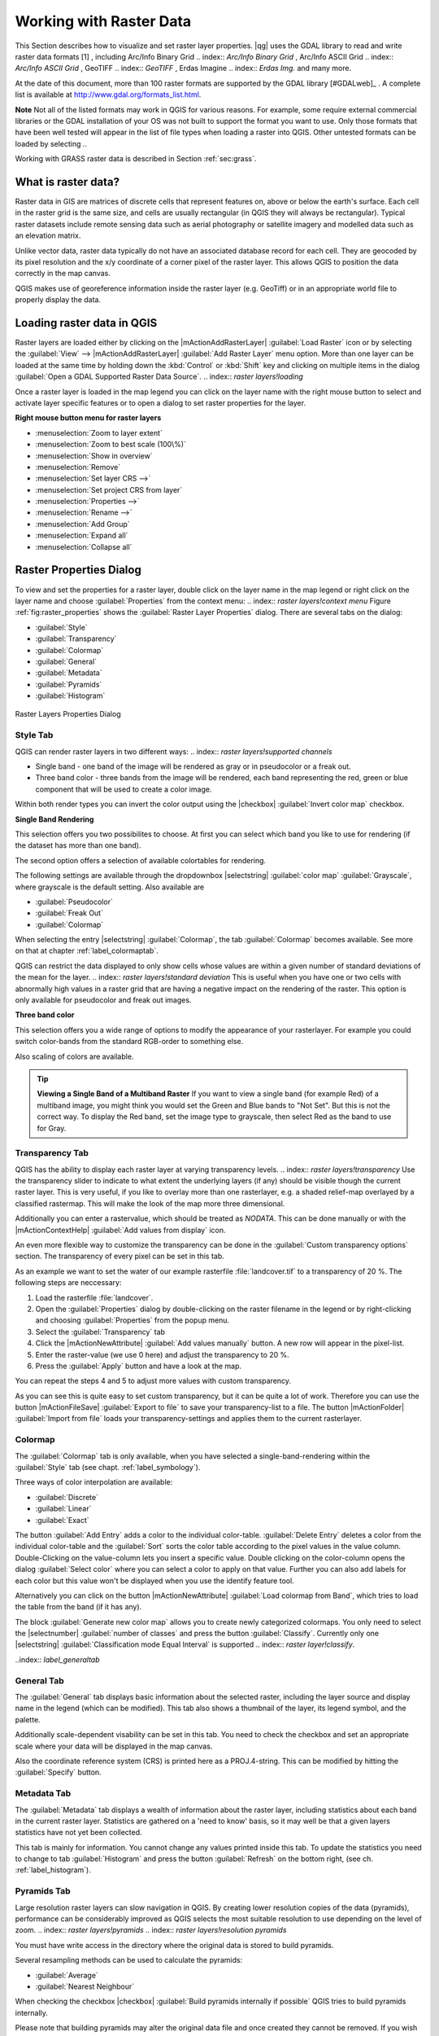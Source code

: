 .. %  !TeX  root  =  user_guide.tex                                             

.. index:: `label_raster`

*************************
Working with Raster Data
*************************

.. index:: `raster layers`

.. % when the revision of a section has been finalized,
.. % comment out the following line:
.. %\updatedisclaimer

This Section describes how to visualize and set raster layer properties.
|qg| uses the GDAL library to read and write raster data formats [1]
, including Arc/Info Binary Grid 
.. index:: `Arc/Info Binary Grid`
, Arc/Info ASCII Grid 
.. index:: `Arc/Info ASCII Grid`
, GeoTIFF 
.. index:: `GeoTIFF`
, Erdas Imagine 
.. index:: `Erdas Img.` 
and many more. 

At the date of this document, more than 100 raster formats are supported 
by the GDAL library [#GDALweb]_ . A complete list is available at 
http://www.gdal.org/formats_list.html.

**Note** Not all of the listed formats may work in QGIS for various 
reasons. For example, some require external commercial libraries or 
the GDAL installation of your OS was not built to support the format you want
to use. Only those formats that have been well tested will appear in the list
of file types when loading a raster into QGIS. Other untested formats can 
be loaded by selecting *.*.

Working with GRASS raster data is described in Section :ref:`sec:grass`.

.. index:: `label_whatsraster`

What is raster data?
====================

.. index:: `raster layers!definition`

Raster data in GIS are matrices of discrete cells that represent features on,
above or below the earth's surface. Each cell in the raster grid is the same
size, and cells are usually rectangular (in QGIS they will always be
rectangular). Typical raster datasets include remote sensing data such as
aerial photography or satellite imagery and modelled data such as an elevation
matrix.

Unlike vector data, raster data typically do not have an associated database
record for each cell. They are geocoded by its pixel resolution and the x/y
coordinate of a corner pixel of the raster layer. This allows QGIS to position
the data correctly in the map canvas.

QGIS makes use of georeference information inside the raster layer (e.g. GeoTiff)
or in an appropriate world file to properly display the data.

.. index:: `raster layers!georeferenced`

.. index:: `label_loadraster`

Loading raster data in QGIS
===========================

Raster layers are loaded either by clicking on the |mActionAddRasterLayer| 
:guilabel:`Load Raster` icon or by selecting the :guilabel:`View` --> 
|mActionAddRasterLayer| :guilabel:`Add Raster Layer` menu option. More than one 
layer can be loaded at the same time by holding down the :kbd:`Control` or 
:kbd:`Shift` key and clicking on multiple items in the dialog 
:guilabel:`Open a GDAL Supported Raster Data Source`. 
.. index:: `raster layers!loading`

Once a raster layer is loaded in the map legend you can click on the layer name with the
right mouse button to select and activate layer specific features or to open
a dialog to set raster properties for the layer.

**Right mouse button menu for raster layers**

.. [label=--]

* :menuselection:`Zoom to layer extent`
* :menuselection:`Zoom to best scale (100\%)`
* :menuselection:`Show in overview`
* :menuselection:`Remove`
* :menuselection:`Set layer CRS -->`
* :menuselection:`Set project CRS from layer`
* :menuselection:`Properties -->`
* :menuselection:`Rename -->`
* :menuselection:`Add Group`
* :menuselection:`Expand all`
* :menuselection:`Collapse all`


.. index:: `label_rasterprop`

Raster Properties Dialog
=========================

To view and set the properties for a raster layer, double click
on the layer name in the map legend or right click on the layer name and choose
:guilabel:`Properties` from the context menu: 
.. index:: `raster layers!context menu`
Figure :ref:`fig:raster_properties` shows the :guilabel:`Raster Layer Properties` dialog.
There are several tabs on the dialog:

.. [label=--]

* :guilabel:`Style`
* :guilabel:`Transparency`
* :guilabel:`Colormap`
* :guilabel:`General`
* :guilabel:`Metadata`
* :guilabel:`Pyramids`
* :guilabel:`Histogram`


.. _rasterPropertiesDialog:

.. figure:: img/en/rasterPropertiesDialog.png
   :align: center
   :width: 40em

   Raster Layers Properties Dialog

.. index:: `label_symbology`	
.. _label_symbology:

Style Tab
----------

QGIS can render raster layers in two different ways: 
.. index:: `raster layers!supported channels`

.. FIXME: need to define rst style for [label=--]
* Single band - one band of the image will be rendered as gray or in 
  pseudocolor or a freak out.
* Three band color - three bands from the image will be rendered, each
  band representing the red, green or blue component that will be used to create
  a color image.


Within both render types you can invert the color output using the
|checkbox| :guilabel:`Invert color map` checkbox.

**Single Band Rendering**

This selection offers you two possibilites to choose. At first you can
select which band you like to use for rendering (if the dataset has more than
one band).

The second option offers a selection of available colortables for rendering.

The following settings are available through the dropdownbox
|selectstring| :guilabel:`color map` :guilabel:`Grayscale`, where grayscale is 
the default setting.
Also available are

.. [label=--]
* :guilabel:`Pseudocolor`
* :guilabel:`Freak Out`
* :guilabel:`Colormap`


When selecting the entry |selectstring| :guilabel:`Colormap`, the tab :guilabel:`Colormap` becomes available. See more on that at chapter
:ref:`label_colormaptab`.

QGIS can restrict the data displayed to only show cells whose values are
within a given number of standard deviations of the mean for the
layer. 
.. index:: `raster layers!standard deviation` 
This is useful when you have one or two cells with abnormally high values in 
a raster grid that are having a negative impact on the rendering of the raster. 
This option is only available for pseudocolor and freak out images.

**Three band color**


This selection offers you a wide range of options to modify the appearance
of your rasterlayer. For example you could switch color-bands from the
standard RGB-order to something else.

Also scaling of colors are available.

.. tip::  
   **Viewing a Single Band of a Multiband Raster**
   If you want to view a single band (for example Red) of a multiband
   image, you might think you would set the Green and Blue bands to 
   "Not Set". But this is not the correct way. To display the Red band,
   set the image type to grayscale, then select Red as the band to use for Gray.

.. index:: `rastertab:transparency`

Transparency Tab
-----------------

QGIS has the ability to display each raster layer at varying transparency
levels. .. index:: `raster layers!transparency` Use the transparency slider to 
indicate  to what extent the underlying layers (if any) should be visible 
though the current raster layer.  This is very useful, if you like to overlay 
more than one rasterlayer, e.g. a shaded relief-map overlayed by a classified 
rastermap. This will make the look of the map more three dimensional.

Additionally you can enter a rastervalue, which should be treated as
*NODATA*. This can be done manually or with the 
|mActionContextHelp| :guilabel:`Add values from display` icon.

An even more flexible way to customize the transparency can be done in the
:guilabel:`Custom transparency options` section.
The transparency of every pixel can be set in this tab.

As an example we want to set the water of our example rasterfile
:file:`landcover.tif` to a transparency of 20 %. The following steps
are neccessary:


#. Load the rasterfile :file:`landcover`.
#. Open the :guilabel:`Properties` dialog by double-clicking on the raster 
   filename in the legend or by right-clicking and choosing :guilabel:`Properties` 
   from the popup menu.
#. Select the :guilabel:`Transparency` tab
#. Click the |mActionNewAttribute| :guilabel:`Add values manually`
   button. A new row will appear in the pixel-list.
#. Enter the raster-value (we use 0 here) and adjust the transparency to 20 %.
#. Press the :guilabel:`Apply` button and have a look at the map.


You can repeat the steps 4 and 5 to adjust
more values with custom transparency.

As you can see this is quite easy to set custom transparency, but it can be
quite a lot of work. Therefore you can use the button |mActionFileSave|
:guilabel:`Export to file` to save your transparency-list to a file. The button
|mActionFolder| :guilabel:`Import from file` loads your transparency-settings 
and applies them to the current rasterlayer.

.. index:: `label_colormaptab`
.. _label_colormaptab:

Colormap
---------

The :guilabel:`Colormap` tab is only available, when you have selected a
single-band-rendering within the :guilabel:`Style` tab 
(see chapt. :ref:`label_symbology`).

Three ways of color interpolation are available:

.. [label=--]

* :guilabel:`Discrete`
* :guilabel:`Linear`
* :guilabel:`Exact`


The button :guilabel:`Add Entry` adds a color to the individual color-table. 
:guilabel:`Delete Entry` deletes a color from the individual color-table and the 
:guilabel:`Sort` sorts the color table according to the pixel values in the 
value column. Double-Clicking on the value-column lets you insert a 
specific value. Double clicking on the color-column opens the dialog 
:guilabel:`Select color` where you can select a color to apply on that value. 
Further you can also add labels for each color but this value won't be displayed 
when you use the identify feature tool.   

Alternatively you can click on the button |mActionNewAttribute|
:guilabel:`Load colormap from Band`, which tries to load the table from the band 
(if it has any).

The block :guilabel:`Generate new color map` allows you to create newly
categorized colormaps. You only need to select the |selectnumber| 
:guilabel:`number of classes` and press the button :guilabel:`Classify`. Currently
only one |selectstring| :guilabel:`Classification mode Equal Interval` is
supported 
.. index:: `raster layer!classify`.

..index:: `label_generaltab` 

General Tab
-------------

The :guilabel:`General` tab displays basic information about the selected raster,
including the layer source and  display name in the legend (which can be
modified). This tab also shows a thumbnail of the layer, its legend symbol,
and the palette.

.. index:: `raster layers!properties`

Additionally scale-dependent visability can be set in this tab. You need to
check the checkbox and set an appropriate scale where your data will be
displayed in the map canvas.

Also the coordinate reference system (CRS) is printed here as a PROJ.4-string.
This can be modified by hitting the :guilabel:`Specify` button.

.. index:: `label_metatab`

Metadata Tab
-------------

The :guilabel:`Metadata` tab displays a wealth of information about the raster layer,
including statistics about each band in the current raster layer. Statistics
are gathered on a 'need to know' basis, so it may well be that a given layers
statistics have not yet been collected.

.. index:: `raster layers!metadata`

This tab is mainly for information. You cannot change any values printed
inside this tab. To update the statistics you need to change to tab
:guilabel:`Histogram` and press the button :guilabel:`Refresh` on the bottom right,
(see ch. :ref:`label_histogram`).

.. index:: `raster_pyramids`

Pyramids Tab
-------------

Large resolution raster layers can slow navigation in QGIS. By creating lower
resolution copies of the data (pyramids), performance can be considerably
improved as QGIS selects the most suitable resolution to use depending on the
level of zoom.
.. index:: `raster layers!pyramids`
.. index:: `raster layers!resolution pyramids`

You must have write access in the directory where the original data is stored
to build pyramids. 

Several resampling methods can be used to calculate the pyramids:

.. [label=--]
* :guilabel:`Average`
* :guilabel:`Nearest Neighbour`


When checking the checkbox |checkbox| 
:guilabel:`Build pyramids internally if possible` 
QGIS tries to build pyramids internally.

Please note that building pyramids may alter the original data file and once
created they cannot be removed. If you wish to preserve a 'non-pyramided'
version of your raster, make a backup copy prior to building pyramids.

.. index:: `label_histogram`
.. _label_histogram:

Histogram Tab
---------------

The :guilabel:`Histogram` tab allows you to view the distribution
.. index:: `raster layers!histogram` of the bands or colors in your raster. It is 
generated automaticaly when you open :guilabel:`Histogram` tab. You can 
choose which bands to display by selecting them in the list box at the bottom 
left of the tab. 

.. %% FIXME not supported at the moment
.. %Two different chart types are allowed:

.. [label=--]
.. %*  Bar chart
.. %*  Line graph

.. %You can define the number of chart columns to use and decide whether you want
.. %to \checkbox{Allow approximation} or display \checkbox{out of range} values
.. %Once you view the histogram, you'll notice that the band statistics have been
.. %populated on the |tab| :guilabel:`metadata} tab... index:: `raster layers!metadata)`


.. tip::
   **Gathering Raster Statistics**

   To gather statistics for a layer, select pseudocolor rendering and
   click the :guilabel:`Apply` button. Gathering statistics for a layer can be time
   consuming. Please be patient while QGIS examines your data!

   .. index:: `raster layers!statistics`

.. index:: `sec:raster_calc`

Raster Calculator
=================

.. index:: `Raster!raster calculator`
.. index:: `Raster calculator`

The :guilabel:`Raster Calculator` in the :guilabel:`Layer` menu allows to 
perform calculations on basis of existing raster pixel values. The results 
are written to a new raster layer with a GDAL supported format. 

.. \begin{figure}[ht]
..  \centering
..    \includegraphics[clip=true, width=11.5cm]{raster_calculator}
..    \caption{Raster Calculator \nixcaption}\label{fig:raster_calculator}
.. \end{figure}

The **Fields list** contains all loaded raster layers that can be used. 
To add a raster to the raster calculator expression field, double
click its name in the Fields list. You can then use the operators to construct 
calculation expressions or you can just type it into the box.

In the **Result layer** section you have to define an output layer. You can 
then define the extent of the calculation area based on an input raster layer or 
based on X,Y coordinates and on Columns and Rows to set the resolution of the 
output layer. If the input layer has a different resolution, the values will be 
resampled with nearest neighbor algorithm.  

The **Operators section** contains all usable operators. To add an operator
to the raster calculator expression box, click the appropriate button. Mathematical
calculations ( + , - , * , ... ) and trigonometric functions ( sin, cos, tan, ... ) 
are available. Stay tuned for more operators to come!

With the |checkbox| :guilabel:`Result to project` checkbox the result layer will 
automatically added to the legend area and can be visualized. 

.. index:: `sec:raster_analysis`

Raster Analysis
===============

.. index:: `Raster!raster analysis`
.. index:: `Raster analysis`

Apart from the raster calculator, additional raster analysis in |qg| 1.7 is provided 
by the GDALTools core plugin. Please refer to section :ref:`label_plugingdaltools` 
for more information.
 
.. [1] GRASS raster support is supplied by a native QGIS data provider plugin. 
